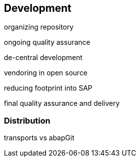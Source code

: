 == Development

organizing repository

ongoing quality assurance

de-central development

vendoring in open source

reducing footprint into SAP

final quality assurance and delivery

=== Distribution
transports vs abapGit